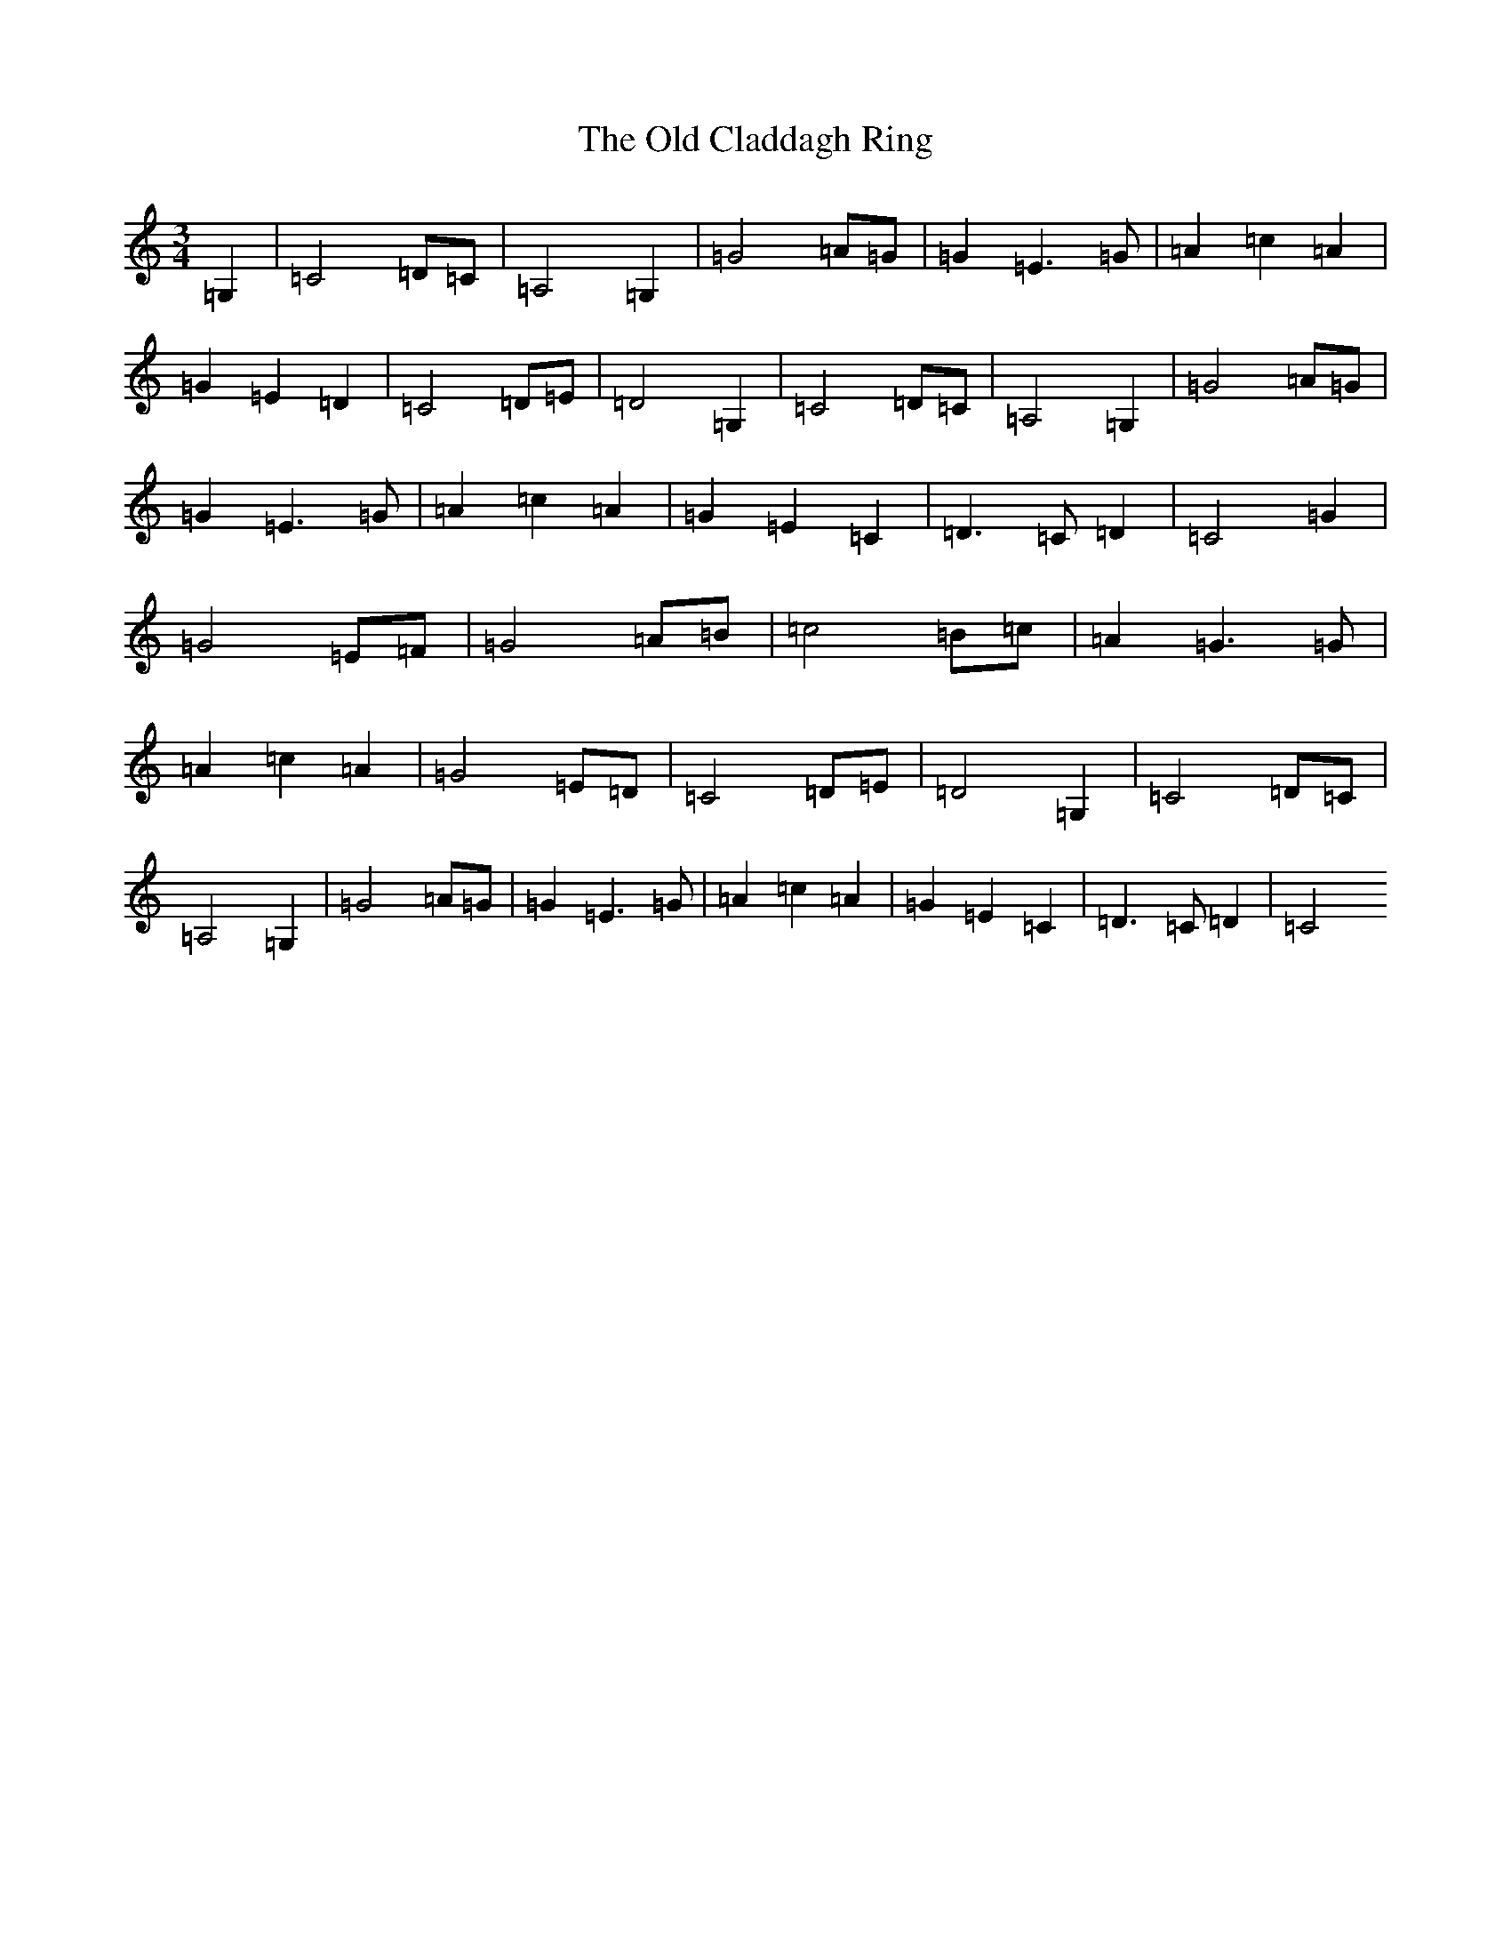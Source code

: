 X: 15906
T: Old Claddagh Ring, The
S: https://thesession.org/tunes/4137#setting4137
R: waltz
M:3/4
L:1/8
K: C Major
=G,2|=C4=D=C|=A,4=G,2|=G4=A=G|=G2=E3=G|=A2=c2=A2|=G2=E2=D2|=C4=D=E|=D4=G,2|=C4=D=C|=A,4=G,2|=G4=A=G|=G2=E3=G|=A2=c2=A2|=G2=E2=C2|=D3=C=D2|=C4=G2|=G4=E=F|=G4=A=B|=c4=B=c|=A2=G3=G|=A2=c2=A2|=G4=E=D|=C4=D=E|=D4=G,2|=C4=D=C|=A,4=G,2|=G4=A=G|=G2=E3=G|=A2=c2=A2|=G2=E2=C2|=D3=C=D2|=C4